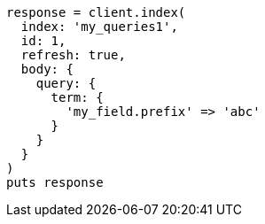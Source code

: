 [source, ruby]
----
response = client.index(
  index: 'my_queries1',
  id: 1,
  refresh: true,
  body: {
    query: {
      term: {
        'my_field.prefix' => 'abc'
      }
    }
  }
)
puts response
----
